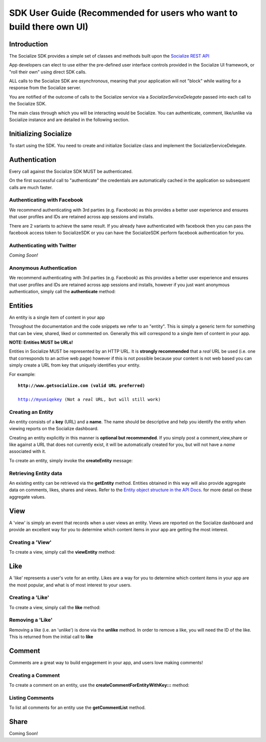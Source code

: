 =============================================
SDK User Guide (Recommended for users who want to build there own UI)
=============================================

Introduction
------------
The Socialize SDK provides a simple set of classes and methods built upon the `Socialize REST API <http://www.getsocialize.com/docs/v1/>`_

App developers can elect to use either the pre-defined user interface controls provided in the Socialize UI 
framework, or "roll their own" using direct SDK calls.

ALL calls to the Socialize SDK are *asynchronous*, meaning that your application will not "block" while 
waiting for a response from the Socialize server.

You are notified of the outcome of calls to the Socialize service via a *SocializeServiceDelegate* 
passed into each call to the Socialize SDK.

The main class through which you will be interacting would be Socialize. You can authenticate, comment, like/unlike via Socialize instance and are detailed in the following section.

Initializing Socialize
----------------------

To start using the SDK. You need to create and initialize Socialize class and implement the SocializeServiceDelegate.

.. raw:: html

	<script src="https://gist.github.com/1204490.js?file=Init.m"></script>

Authentication
--------------
Every call against the Socialize SDK MUST be authenticated.  

On the first successful call to "authenticate" the credentials are automatically cached in the 
application so subsequent calls are much faster.

Authenticating with Facebook
~~~~~~~~~~~~~~~~~~~~~~~~~~~~
We recommend authenticating with 3rd parties (e.g. Facebook) as this provides a better user experience 
and ensures that user profiles and IDs are retained across app sessions and installs.  

There are 2 variants to achieve the same result. If you already have authenticated with facebook then you can pass the facebook access token to SocializeSDK or you can have the SocializeSDK perform facebook authentication for you.


.. raw:: html

	<script src="https://gist.github.com/1204490.js?file=FacebookAuthentication.m"></script>
	
Authenticating with Twitter
~~~~~~~~~~~~~~~~~~~~~~~~~~~
*Coming Soon!*
	
Anonymous Authentication
~~~~~~~~~~~~~~~~~~~~~~~~
We recommend authenticating with 3rd parties (e.g. Facebook) as this provides a better user experience 
and ensures that user profiles and IDs are retained across app sessions and installs, however if you just 
want anonymous authentication, simply call the **authenticate** method:

.. raw:: html

	<script src="https://gist.github.com/1204490.js?file=Authentication.m"></script>
	
Entities
--------
An entity is a single item of content in your app

Throughout the documentation and the code snippets we refer to an "entity".  This is simply a 
generic term for something that can be view, shared, liked or commented on.  Generally this will
correspond to a single item of content in your app.

**NOTE: Entities MUST be URLs!**

Entities in Socialize MUST be represented by an HTTP URL.  It is **strongly recommended** that a 
*real* URL be used (i.e. one that corresponds to an active web page) however if this is not possible 
because your content is not web based you can simply create a URL from key that uniquely identifies 
your entity.  

For example:

.. parsed-literal::

	**http://www.getsocialize.com (valid URL preferred)**
	
	http://myuniqekey (Not a *real* URL, but will still work)
	
Creating an Entity
~~~~~~~~~~~~~~~~~~
An entity consists of a **key** (URL) and a **name**.  The name should be descriptive and help you identify the 
entity when viewing reports on the Socialize dashboard.

Creating an entity explicitly in this manner is **optional but recommended**.  If you simply post a 
comment,view,share or like against a URL that does not currently exist, it will be automatically created 
for you, but will not have a *name* associated with it.

To create an entity, simply invoke the **createEntity** message:

.. raw:: html

	<script src="https://gist.github.com/1204490.js?file=CreateEntity.m"></script>


Retrieving Entity data
~~~~~~~~~~~~~~~~~~~~~~
An existing entity can be retrieved via the **getEntity** method.  Entities obtained in this way will also 
provide aggregate data on comments, likes, shares and views.  Refer to the `Entity object structure in the API Docs <http://www.getsocialize.com/docs/v1/#entity-object>`_.
for more detail on these aggregate values.

.. raw:: html

	<script src="https://gist.github.com/1204768.js?file=GetEntity.m"></script>


View
----
A 'view' is simply an event that records when a user views an entity.  Views are reported on the Socialize 
dashboard and provide an excellent way for you to determine which content items in your app are getting the 
most interest.

Creating a 'View'
~~~~~~~~~~~~~~~~~
To create a view, simply call the **viewEntity** method:

.. raw:: html

	<script src="https://gist.github.com/1204490.js?file=PostAView.m"></script>

Like
----
A 'like' represents a user's vote for an entity.  Likes are a way for you to determine which content items 
in your app are the most popular, and what is of most interest to your users.

Creating a 'Like'
~~~~~~~~~~~~~~~~~
To create a view, simply call the **like** method:

.. raw:: html

	<script src="https://gist.github.com/1204490.js?file=PostLike.m"></script>
	
Removing a 'Like'
~~~~~~~~~~~~~~~~~
Removing a like (i.e. an 'unlike') is done via the **unlike** method.  In order to remove a like, you will 
need the ID of the like.  This is returned from the initial call to **like**

.. raw:: html

	<script src="https://gist.github.com/1204490.js?file=Unlike.m"></script>

Comment
-------
Comments are a great way to build engagement in your app, and users love making comments!

Creating a Comment
~~~~~~~~~~~~~~~~~~
To create a comment on an entity, use the **createCommentForEntityWithKey:::** method:

.. raw:: html

	<script src="https://gist.github.com/1204490.js?file=Comment.m"></script>

Listing Comments
~~~~~~~~~~~~~~~~
To list all comments for an entity use the **getCommentList** method. 

.. raw:: html

	<script src="https://gist.github.com/1204490.js?file=GetComments.m"></script>

Share
-----
Coming Soon!